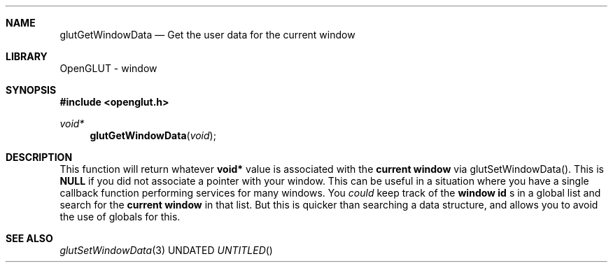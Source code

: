 .\" Copyright 2004, the OpenGLUT contributors
.Dt GLUTGETWINDOWDATA 3 LOCAL
.Dd
.Sh NAME
.Nm glutGetWindowData
.Nd Get the user data for the current window
.Sh LIBRARY
OpenGLUT - window
.Sh SYNOPSIS
.In openglut.h
.Ft  void*
.Fn glutGetWindowData "void"
.Sh DESCRIPTION
This function will return whatever 
.Bf Sy
 void*
.Ef
 value is
associated with the 
.Bf Li
 current window
.Ef
  via glutSetWindowData().
This is 
.Bf Sy
 NULL
.Ef
 if you did not associate a pointer with your window.
This can be useful in a situation where you have a single
callback function performing services for many windows.
You 
.Bf Em
 could
.Ef
  keep track of the 
.Bf Li
 window id
.Ef
 s in a
global list and search for the 
.Bf Li
 current window
.Ef
  in
that list.  But this is quicker than searching a data
structure, and allows you to avoid the use of globals for this.
.Pp
.Sh SEE ALSO
.Xr glutSetWindowData 3
.fl
.sp 3
